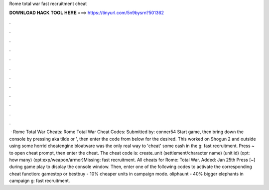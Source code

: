 Rome total war fast recruitment cheat

𝐃𝐎𝐖𝐍𝐋𝐎𝐀𝐃 𝐇𝐀𝐂𝐊 𝐓𝐎𝐎𝐋 𝐇𝐄𝐑𝐄 ===> https://tinyurl.com/5n9bysrn?501362

.

.

.

.

.

.

.

.

.

.

.

.

 · Rome Total War Cheats: Rome Total War Cheat Codes: Submitted by: conner54 Start game, then bring down the console by pressing aka tilde or ', then enter the code from below for the desired. This worked on Shogun 2 and outside using some horrid cheatengine bloatware was the only real way to 'cheat' some cash in the g: fast recruitment. Press ~ to open cheat prompt, then enter the cheat. The cheat code is: create_unit (settlement/character name) (unit id) (opt: how many) (opt:exp/weapon/armor)Missing: fast recruitment. All cheats for Rome: Total War. Added: Jan 25th Press [~] during game play to display the console window. Then, enter one of the following codes to activate the corresponding cheat function: gamestop or bestbuy - 10% cheaper units in campaign mode. oliphaunt - 40% bigger elephants in campaign g: fast recruitment.